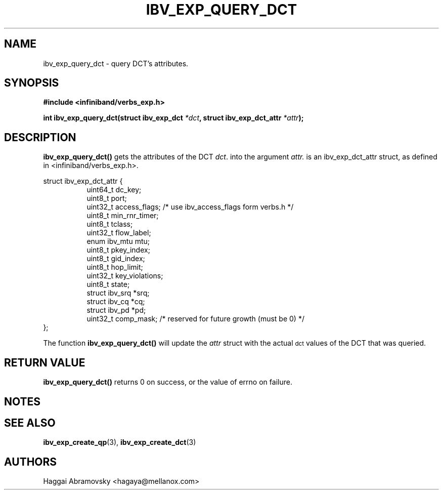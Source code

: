 .\" -*- nroff -*-
.\"
.TH IBV_EXP_QUERY_DCT 3 2014-08-28 libibverbs "Libibverbs Programmer's Manual"
.SH "NAME"
ibv_exp_query_dct \- query DCT's attributes. 
.SH "SYNOPSIS"
.nf
.B #include <infiniband/verbs_exp.h>
.sp
.BI "int ibv_exp_query_dct(struct ibv_exp_dct "  "*dct" ", struct ibv_exp_dct_attr " "*attr");
.fi
.SH "DESCRIPTION"
.B ibv_exp_query_dct()
gets the attributes of the DCT 
.I dct\fR.
into the argument 
.I attr.
is an ibv_exp_dct_attr struct, as defined in <infiniband/verbs_exp.h>.
.PP
.nf
struct  ibv_exp_dct_attr {
.in +8
uint64_t                dc_key;
uint8_t                 port;
uint32_t                access_flags; /* use ibv_access_flags form verbs.h */
uint8_t                 min_rnr_timer;
uint8_t                 tclass;
uint32_t                flow_label;
enum ibv_mtu            mtu;
uint8_t                 pkey_index;
uint8_t                 gid_index;
uint8_t                 hop_limit;
uint32_t                key_violations;
uint8_t                 state;
struct ibv_srq         *srq;
struct ibv_cq          *cq;
struct ibv_pd          *pd;
uint32_t                comp_mask;  /* reserved for future growth (must be 0) */
.in -8
};
.fi
.PP
The function
.B ibv_exp_query_dct()
will update the
.I attr
struct with the actual \s-1dct\s0 values of the DCT that was queried.
.PP
.SH "RETURN VALUE"
.B ibv_exp_query_dct()
returns 0 on success, or the value of errno on failure.

.SH "NOTES"
.PP
.SH "SEE ALSO"
.BR ibv_exp_create_qp (3),
.BR ibv_exp_create_dct (3)
.SH "AUTHORS"
.TP
Haggai Abramovsky <hagaya@mellanox.com>
